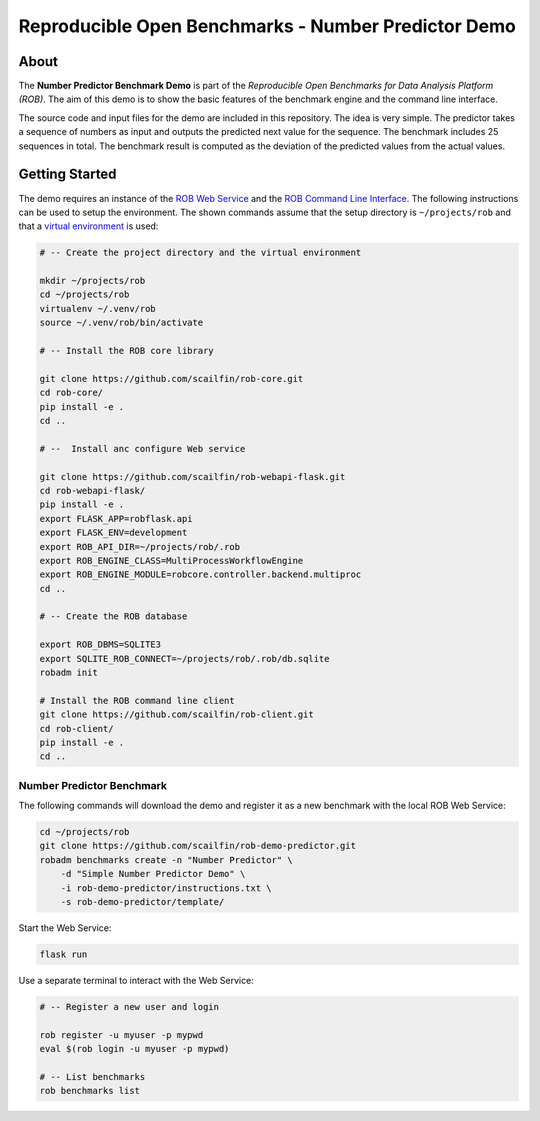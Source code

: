 ====================================================
Reproducible Open Benchmarks - Number Predictor Demo
====================================================

.. image:: https://img.shields.io/badge/License-MIT-yellow.svg
   :target: https://github.com/scailfin/benchmark-templates/blob/master/LICENSE



About
=====

The **Number Predictor Benchmark Demo** is part of the *Reproducible Open Benchmarks for Data Analysis Platform (ROB)*. The aim of this demo is to show the basic features of the benchmark engine and the command line interface.

The source code and input files for the demo are included in this repository. The idea is very simple. The predictor takes a sequence of numbers as input and outputs the predicted next value for the sequence. The benchmark includes 25 sequences in total. The benchmark result is computed as the deviation of the predicted values from the actual values.



Getting Started
===============

The demo requires an instance of the `ROB Web Service <https://github.com/scailfin/rob-webapi-flask/blob/master/README.rst>`_ and the `ROB Command Line Interface <https://github.com/scailfin/rob-client/blob/master/README.rst>`_. The following instructions can be used to setup the environment. The shown commands assume that the setup directory is ``~/projects/rob`` and that a `virtual environment <https://virtualenv.pypa.io/en/stable/>`_ is used:

.. code-block:: bash

    # -- Create the project directory and the virtual environment

    mkdir ~/projects/rob
    cd ~/projects/rob
    virtualenv ~/.venv/rob
    source ~/.venv/rob/bin/activate

    # -- Install the ROB core library

    git clone https://github.com/scailfin/rob-core.git
    cd rob-core/
    pip install -e .
    cd ..

    # --  Install anc configure Web service

    git clone https://github.com/scailfin/rob-webapi-flask.git
    cd rob-webapi-flask/
    pip install -e .
    export FLASK_APP=robflask.api
    export FLASK_ENV=development
    export ROB_API_DIR=~/projects/rob/.rob
    export ROB_ENGINE_CLASS=MultiProcessWorkflowEngine
    export ROB_ENGINE_MODULE=robcore.controller.backend.multiproc
    cd ..

    # -- Create the ROB database

    export ROB_DBMS=SQLITE3
    export SQLITE_ROB_CONNECT=~/projects/rob/.rob/db.sqlite
    robadm init

    # Install the ROB command line client
    git clone https://github.com/scailfin/rob-client.git
    cd rob-client/
    pip install -e .
    cd ..



Number Predictor Benchmark
--------------------------


The following commands will download the demo and register it as a new benchmark with the local ROB Web Service:

.. code-block:: bash

    cd ~/projects/rob
    git clone https://github.com/scailfin/rob-demo-predictor.git
    robadm benchmarks create -n "Number Predictor" \
        -d "Simple Number Predictor Demo" \
        -i rob-demo-predictor/instructions.txt \
        -s rob-demo-predictor/template/


Start the Web Service:

.. code-block:: bash

    flask run


Use a separate terminal to interact with the Web Service:

.. code-block:: bash

    # -- Register a new user and login

    rob register -u myuser -p mypwd
    eval $(rob login -u myuser -p mypwd)

    # -- List benchmarks
    rob benchmarks list
